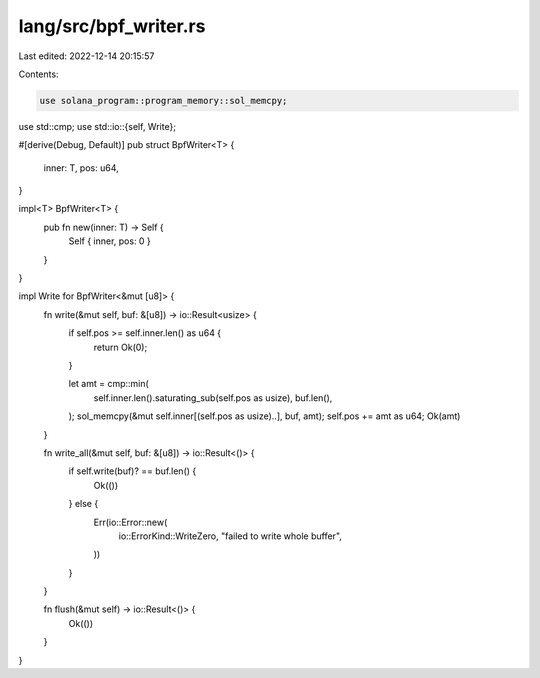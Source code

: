 lang/src/bpf_writer.rs
======================

Last edited: 2022-12-14 20:15:57

Contents:

.. code-block:: rs

    use solana_program::program_memory::sol_memcpy;
use std::cmp;
use std::io::{self, Write};

#[derive(Debug, Default)]
pub struct BpfWriter<T> {
    inner: T,
    pos: u64,
}

impl<T> BpfWriter<T> {
    pub fn new(inner: T) -> Self {
        Self { inner, pos: 0 }
    }
}

impl Write for BpfWriter<&mut [u8]> {
    fn write(&mut self, buf: &[u8]) -> io::Result<usize> {
        if self.pos >= self.inner.len() as u64 {
            return Ok(0);
        }

        let amt = cmp::min(
            self.inner.len().saturating_sub(self.pos as usize),
            buf.len(),
        );
        sol_memcpy(&mut self.inner[(self.pos as usize)..], buf, amt);
        self.pos += amt as u64;
        Ok(amt)
    }

    fn write_all(&mut self, buf: &[u8]) -> io::Result<()> {
        if self.write(buf)? == buf.len() {
            Ok(())
        } else {
            Err(io::Error::new(
                io::ErrorKind::WriteZero,
                "failed to write whole buffer",
            ))
        }
    }

    fn flush(&mut self) -> io::Result<()> {
        Ok(())
    }
}


